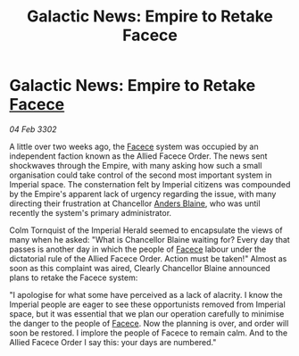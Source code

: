 :PROPERTIES:
:ID:       7d63b02a-24fa-40eb-9c63-dfa59e70263b
:END:
#+title: Galactic News: Empire to Retake Facece
#+filetags: :Empire:3302:galnet:

* Galactic News: Empire to Retake [[id:73e31493-0c88-4fd7-9f49-9f3f1c92db41][Facece]]

/04 Feb 3302/

A little over two weeks ago, the [[id:73e31493-0c88-4fd7-9f49-9f3f1c92db41][Facece]] system was occupied by an independent faction known as the Allied Facece Order. The news sent shockwaves through the Empire, with many asking how such a small organisation could take control of the second most important system in Imperial space. The consternation felt by Imperial citizens was compounded by the Empire's apparent lack of urgency regarding the issue, with many directing their frustration at Chancellor [[id:e9679720-e0c1-449e-86a6-a5b3de3613f5][Anders Blaine]], who was until recently the system's primary administrator. 

Colm Tornquist of the Imperial Herald seemed to encapsulate the views of many when he asked: "What is Chancellor Blaine waiting for? Every day that passes is another day in which the people of [[id:73e31493-0c88-4fd7-9f49-9f3f1c92db41][Facece]] labour under the dictatorial rule of the Allied Facece Order. Action must be taken!" Almost as soon as this complaint was aired, Clearly Chancellor Blaine announced plans to retake the Facece system: 

"I apologise for what some have perceived as a lack of alacrity. I know the Imperial people are eager to see these opportunists removed from Imperial space, but it was essential that we plan our operation carefully to minimise the danger to the people of [[id:73e31493-0c88-4fd7-9f49-9f3f1c92db41][Facece]]. Now the planning is over, and order will soon be restored. I implore the people of Facece to remain calm. And to the Allied Facece Order I say this: your days are numbered."
